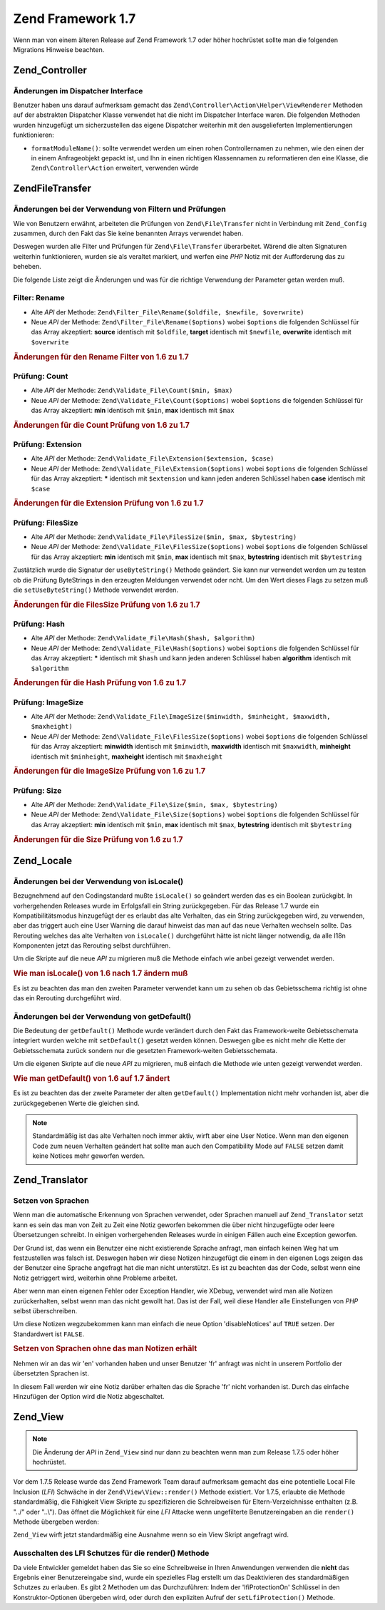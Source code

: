 .. EN-Revision: none
.. _migration.17:

Zend Framework 1.7
==================

Wenn man von einem älteren Release auf Zend Framework 1.7 oder höher hochrüstet sollte man die folgenden
Migrations Hinweise beachten.

.. _migration.17.zend.controller:

Zend_Controller
---------------

.. _migration.17.zend.controller.dispatcher:

Änderungen im Dispatcher Interface
^^^^^^^^^^^^^^^^^^^^^^^^^^^^^^^^^^

Benutzer haben uns darauf aufmerksam gemacht das ``Zend\Controller\Action\Helper\ViewRenderer`` Methoden auf der
abstrakten Dispatcher Klasse verwendet hat die nicht im Dispatcher Interface waren. Die folgenden Methoden wurden
hinzugefügt um sicherzustellen das eigene Dispatcher weiterhin mit den ausgelieferten Implementierungen
funktionieren:

- ``formatModuleName()``: sollte verwendet werden um einen rohen Controllernamen zu nehmen, wie den einen der in
  einem Anfrageobjekt gepackt ist, und Ihn in einen richtigen Klassennamen zu reformatieren den eine Klasse, die
  ``Zend\Controller\Action`` erweitert, verwenden würde

.. _migration.17.zend.file.transfer:

Zend\File\Transfer
------------------

.. _migration.17.zend.file.transfer.validators:

Änderungen bei der Verwendung von Filtern und Prüfungen
^^^^^^^^^^^^^^^^^^^^^^^^^^^^^^^^^^^^^^^^^^^^^^^^^^^^^^^

Wie von Benutzern erwähnt, arbeiteten die Prüfungen von ``Zend\File\Transfer`` nicht in Verbindung mit
``Zend_Config`` zusammen, durch den Fakt das Sie keine benannten Arrays verwendet haben.

Deswegen wurden alle Filter und Prüfungen für ``Zend\File\Transfer`` überarbeitet. Wärend die alten Signaturen
weiterhin funktionieren, wurden sie als veraltet markiert, und werfen eine *PHP* Notiz mit der Aufforderung das zu
beheben.

Die folgende Liste zeigt die Änderungen und was für die richtige Verwendung der Parameter getan werden muß.

.. _migration.17.zend.file.transfer.validators.rename:

Filter: Rename
^^^^^^^^^^^^^^

- Alte *API* der Methode: ``Zend\Filter_File\Rename($oldfile, $newfile, $overwrite)``

- Neue *API* der Methode: ``Zend\Filter_File\Rename($options)`` wobei ``$options`` die folgenden Schlüssel für
  das Array akzeptiert: **source** identisch mit ``$oldfile``, **target** identisch mit ``$newfile``, **overwrite**
  identisch mit ``$overwrite``

.. _migration.17.zend.file.transfer.validators.rename.example:

.. rubric:: Änderungen für den Rename Filter von 1.6 zu 1.7

.. code-block:: php
   :linenos:

   // Beispiel für 1.6
   $upload = new Zend\File\Transfer\Adapter\Http();
   $upload->addFilter('Rename',
                      array('/path/to/oldfile', '/path/to/newfile', true));

   // Gleiches Beispiel für 1.7
   $upload = new Zend\File\Transfer\Adapter\Http();
   $upload->addFilter('Rename',
                      array('source' => '/path/to/oldfile',
                            'target' => '/path/to/newfile',
                            'overwrite' => true));

.. _migration.17.zend.file.transfer.validators.count:

Prüfung: Count
^^^^^^^^^^^^^^

- Alte *API* der Methode: ``Zend\Validate_File\Count($min, $max)``

- Neue *API* der Methode: ``Zend\Validate_File\Count($options)`` wobei ``$options`` die folgenden Schlüssel für
  das Array akzeptiert: **min** identisch mit ``$min``, **max** identisch mit ``$max``

.. _migration.17.zend.file.transfer.validators.count.example:

.. rubric:: Änderungen für die Count Prüfung von 1.6 zu 1.7

.. code-block:: php
   :linenos:

   // Beispiel für 1.6
   $upload = new Zend\File\Transfer\Adapter\Http();
   $upload->addValidator('Count',
                         array(2, 3));

   // Gleiches Beispiel für 1.7
   $upload = new Zend\File\Transfer\Adapter\Http();
   $upload->addValidator('Count',
                         false,
                         array('min' => 2,
                               'max' => 3));

.. _migration.17.zend.file.transfer.validators.extension:

Prüfung: Extension
^^^^^^^^^^^^^^^^^^

- Alte *API* der Methode: ``Zend\Validate_File\Extension($extension, $case)``

- Neue *API* der Methode: ``Zend\Validate_File\Extension($options)`` wobei ``$options`` die folgenden Schlüssel
  für das Array akzeptiert: ***** identisch mit ``$extension`` und kann jeden anderen Schlüssel haben **case**
  identisch mit ``$case``

.. _migration.17.zend.file.transfer.validators.extension.example:

.. rubric:: Änderungen für die Extension Prüfung von 1.6 zu 1.7

.. code-block:: php
   :linenos:

   // Beispiel für 1.6
   $upload = new Zend\File\Transfer\Adapter\Http();
   $upload->addValidator('Extension',
                         array('jpg,gif,bmp', true));

   // Gleiches Beispiel für 1.7
   $upload = new Zend\File\Transfer\Adapter\Http();
   $upload->addValidator('Extension',
                         false,
                         array('extension1' => 'jpg,gif,bmp',
                               'case' => true));

.. _migration.17.zend.file.transfer.validators.filessize:

Prüfung: FilesSize
^^^^^^^^^^^^^^^^^^

- Alte *API* der Methode: ``Zend\Validate_File\FilesSize($min, $max, $bytestring)``

- Neue *API* der Methode: ``Zend\Validate_File\FilesSize($options)`` wobei ``$options`` die folgenden Schlüssel
  für das Array akzeptiert: **min** identisch mit ``$min``, **max** identisch mit ``$max``, **bytestring**
  identisch mit ``$bytestring``

Zustätzlich wurde die Signatur der ``useByteString()`` Methode geändert. Sie kann nur verwendet werden um zu
testen ob die Prüfung ByteStrings in den erzeugten Meldungen verwendet oder ncht. Um den Wert dieses Flags zu
setzen muß die ``setUseByteString()`` Methode verwendet werden.

.. _migration.17.zend.file.transfer.validators.filessize.example:

.. rubric:: Änderungen für die FilesSize Prüfung von 1.6 zu 1.7

.. code-block:: php
   :linenos:

   // Beispiel für 1.6
   $upload = new Zend\File\Transfer\Adapter\Http();
   $upload->addValidator('FilesSize',
                         array(100, 10000, true));

   // Gleiches Beispiel für 1.7
   $upload = new Zend\File\Transfer\Adapter\Http();
   $upload->addValidator('FilesSize',
                         false,
                         array('min' => 100,
                               'max' => 10000,
                               'bytestring' => true));

   // Beispiel für 1.6
   $upload->useByteString(true); // Flag setzen

   // Gleiches Beispiel für 1.7
   $upload->setUseByteSting(true); // Flag setzen

.. _migration.17.zend.file.transfer.validators.hash:

Prüfung: Hash
^^^^^^^^^^^^^

- Alte *API* der Methode: ``Zend\Validate_File\Hash($hash, $algorithm)``

- Neue *API* der Methode: ``Zend\Validate_File\Hash($options)`` wobei ``$options`` die folgenden Schlüssel für
  das Array akzeptiert: ***** identisch mit ``$hash`` und kann jeden anderen Schlüssel haben **algorithm**
  identisch mit ``$algorithm``

.. _migration.17.zend.file.transfer.validators.hash.example:

.. rubric:: Änderungen für die Hash Prüfung von 1.6 zu 1.7

.. code-block:: php
   :linenos:

   // Beispiel für 1.6
   $upload = new Zend\File\Transfer\Adapter\Http();
   $upload->addValidator('Hash',
                         array('12345', 'md5'));

   // Gleiches Beispiel für 1.7
   $upload = new Zend\File\Transfer\Adapter\Http();
   $upload->addValidator('Hash',
                         false,
                         array('hash1' => '12345',
                               'algorithm' => 'md5'));

.. _migration.17.zend.file.transfer.validators.imagesize:

Prüfung: ImageSize
^^^^^^^^^^^^^^^^^^

- Alte *API* der Methode: ``Zend\Validate_File\ImageSize($minwidth, $minheight, $maxwidth, $maxheight)``

- Neue *API* der Methode: ``Zend\Validate_File\FilesSize($options)`` wobei ``$options`` die folgenden Schlüssel
  für das Array akzeptiert: **minwidth** identisch mit ``$minwidth``, **maxwidth** identisch mit ``$maxwidth``,
  **minheight** identisch mit ``$minheight``, **maxheight** identisch mit ``$maxheight``

.. _migration.17.zend.file.transfer.validators.imagesize.example:

.. rubric:: Änderungen für die ImageSize Prüfung von 1.6 zu 1.7

.. code-block:: php
   :linenos:

   // Beispiel für 1.6
   $upload = new Zend\File\Transfer\Adapter\Http();
   $upload->addValidator('ImageSize',
                         array(10, 10, 100, 100));

   // Gleiches Beispiel für 1.7
   $upload = new Zend\File\Transfer\Adapter\Http();
   $upload->addValidator('ImageSize',
                         false,
                         array('minwidth' => 10,
                               'minheight' => 10,
                               'maxwidth' => 100,
                               'maxheight' => 100));

.. _migration.17.zend.file.transfer.validators.size:

Prüfung: Size
^^^^^^^^^^^^^

- Alte *API* der Methode: ``Zend\Validate_File\Size($min, $max, $bytestring)``

- Neue *API* der Methode: ``Zend\Validate_File\Size($options)`` wobei ``$options`` die folgenden Schlüssel für
  das Array akzeptiert: **min** identisch mit ``$min``, **max** identisch mit ``$max``, **bytestring** identisch
  mit ``$bytestring``

.. _migration.17.zend.file.transfer.validators.size.example:

.. rubric:: Änderungen für die Size Prüfung von 1.6 zu 1.7

.. code-block:: php
   :linenos:

   // Beispiel für 1.6
   $upload = new Zend\File\Transfer\Adapter\Http();
   $upload->addValidator('Size',
                         array(100, 10000, true));

   // Gleiches Beispiel für 1.7
   $upload = new Zend\File\Transfer\Adapter\Http();
   $upload->addValidator('Size',
                         false,
                         array('min' => 100,
                               'max' => 10000,
                               'bytestring' => true));

.. _migration.17.zend.locale:

Zend_Locale
-----------

.. _migration.17.zend.locale.islocale:

Änderungen bei der Verwendung von isLocale()
^^^^^^^^^^^^^^^^^^^^^^^^^^^^^^^^^^^^^^^^^^^^

Bezugnehmend auf den Codingstandard mußte ``isLocale()`` so geändert werden das es ein Boolean zurückgibt. In
vorhergehenden Releases wurde im Erfolgsfall ein String zurückgegeben. Für das Release 1.7 wurde ein
Kompatibilitätsmodus hinzugefügt der es erlaubt das alte Verhalten, das ein String zurückgegeben wird, zu
verwenden, aber das triggert auch eine User Warning die darauf hinweist das man auf das neue Verhalten wechseln
sollte. Das Rerouting welches das alte Verhalten von ``isLocale()`` durchgeführt hätte ist nicht länger
notwendig, da alle I18n Komponenten jetzt das Rerouting selbst durchführen.

Um die Skripte auf die neue *API* zu migrieren muß die Methode einfach wie anbei gezeigt verwendet werden.

.. _migration.17.zend.locale.islocale.example:

.. rubric:: Wie man isLocale() von 1.6 nach 1.7 ändern muß

.. code-block:: php
   :linenos:

   // Beispiel für 1.6
   if ($locale = Zend\Locale\Locale::isLocale($locale)) {
       // mach was
   }

   // Selbes Beispiel für 1.7

   // Man sollte den Kompatibilitätsmodus ändern um User Warnings zu verhindern
   // Aber man kann das in der Bootstrap tun
   Zend\Locale\Locale::$compatibilityMode = false;

   if (Zend\Locale\Locale::isLocale($locale)) {
   }

Es ist zu beachten das man den zweiten Parameter verwendet kann um zu sehen ob das Gebietsschema richtig ist ohne
das ein Rerouting durchgeführt wird.

.. code-block:: php
   :linenos:

   // Beispiel für 1.6
   if ($locale = Zend\Locale\Locale::isLocale($locale, false)) {
       // mach was
   }

   // Selbes Beispiel für 1.7

   // Man sollte den Kompatibilitätsmodus ändern um User Warnings zu verhindern
   // Aber man kann das in der Bootstrap tun
   Zend\Locale\Locale::$compatibilityMode = false;

   if (Zend\Locale\Locale::isLocale($locale, false)) {
       if (Zend\Locale\Locale::isLocale($locale, true)) {
           // gar kein Gebietsschema
       }

       // Original String ist kein Gebietsschema, kann aber Reroutet werden
   }

.. _migration.17.zend.locale.islocale.getdefault:

Änderungen bei der Verwendung von getDefault()
^^^^^^^^^^^^^^^^^^^^^^^^^^^^^^^^^^^^^^^^^^^^^^

Die Bedeutung der ``getDefault()`` Methode wurde verändert durch den Fakt das Framework-weite Gebietsschemata
integriert wurden welche mit ``setDefault()`` gesetzt werden können. Deswegen gibe es nicht mehr die Kette der
Gebietsschemata zurück sondern nur die gesetzten Framework-weiten Gebietsschemata.

Um die eigenen Skripte auf die neue *API* zu migrieren, muß einfach die Methode wie unten gezeigt verwendet
werden.

.. _migration.17.zend.locale.getdefault.example:

.. rubric:: Wie man getDefault() von 1.6 auf 1.7 ändert

.. code-block:: php
   :linenos:

   // Beispiel für 1.6
   $locales = $locale->getDefault(Zend\Locale\Locale::BROWSER);

   // Selbes Beispiel für 1.7

   // Man sollte den Compatibility Mode setzen um User Notices zu verhindern
   // Das kann in der Bootstrap Datei getan werden
   Zend\Locale\Locale::$compatibilityMode = false;

   $locale = Zend\Locale\Locale::getOrder(Zend\Locale\Locale::BROWSER);

Es ist zu beachten das der zweite Parameter der alten ``getDefault()`` Implementation nicht mehr vorhanden ist,
aber die zurückgegebenen Werte die gleichen sind.

.. note::

   Standardmäßig ist das alte Verhalten noch immer aktiv, wirft aber eine User Notice. Wenn man den eigenen Code
   zum neuen Verhalten geändert hat sollte man auch den Compatibility Mode auf ``FALSE`` setzen damit keine
   Notices mehr geworfen werden.

.. _migration.17.zend.translator:

Zend_Translator
---------------

.. _migration.17.zend.translator.languages:

Setzen von Sprachen
^^^^^^^^^^^^^^^^^^^

Wenn man die automatische Erkennung von Sprachen verwendet, oder Sprachen manuell auf ``Zend_Translator`` setzt
kann es sein das man von Zeit zu Zeit eine Notiz geworfen bekommen die über nicht hinzugefügte oder leere
Übersetzungen schreibt. In einigen vorhergehenden Releases wurde in einigen Fällen auch eine Exception geworfen.

Der Grund ist, das wenn ein Benutzer eine nicht existierende Sprache anfragt, man einfach keinen Weg hat um
festzustellen was falsch ist. Deswegen haben wir diese Notizen hinzugefügt die einem in den eigenen Logs zeigen
das der Benutzer eine Sprache angefragt hat die man nicht unterstützt. Es ist zu beachten das der Code, selbst
wenn eine Notiz getriggert wird, weiterhin ohne Probleme arbeitet.

Aber wenn man einen eigenen Fehler oder Exception Handler, wie XDebug, verwendet wird man alle Notizen
zurückerhalten, selbst wenn man das nicht gewollt hat. Das ist der Fall, weil diese Handler alle Einstellungen von
*PHP* selbst überschreiben.

Um diese Notizen wegzubekommen kann man einfach die neue Option 'disableNotices' auf ``TRUE`` setzen. Der
Standardwert ist ``FALSE``.

.. _migration.17.zend.translator.example:

.. rubric:: Setzen von Sprachen ohne das man Notizen erhält

Nehmen wir an das wir 'en' vorhanden haben und unser Benutzer 'fr' anfragt was nicht in unserem Portfolio der
übersetzten Sprachen ist.

.. code-block:: php
   :linenos:

   $language = new Zend\Translator\Translator('gettext',
                                  '/path/to/translations',
                                  'auto');

In diesem Fall werden wir eine Notiz darüber erhalten das die Sprache 'fr' nicht vorhanden ist. Durch das einfache
Hinzufügen der Option wird die Notiz abgeschaltet.

.. code-block:: php
   :linenos:

   $language = new Zend\Translator\Translator('gettext',
                                  '/path/to/translations',
                                  'auto',
                                  array('disableNotices' => true));

.. _migration.17.zend.view:

Zend_View
---------

.. note::

   Die Änderung der *API* in ``Zend_View`` sind nur dann zu beachten wenn man zum Release 1.7.5 oder höher
   hochrüstet.

Vor dem 1.7.5 Release wurde das Zend Framework Team darauf aufmerksam gemacht das eine potentielle Local File
Inclusion (*LFI*) Schwäche in der ``Zend\View\View::render()`` Methode existiert. Vor 1.7.5, erlaubte die Methode
standardmäßig, die Fähigkeit View Skripte zu spezifizieren die Schreibweisen für Eltern-Verzeichnisse enthalten
(z.B. "../" oder "..\\"). Das öffnet die Möglichkeit für eine *LFI* Attacke wenn ungefilterte Benutzereingaben
an die ``render()`` Methode übergeben werden:

.. code-block:: php
   :linenos:

   // Wobei $_GET['foobar'] = '../../../../etc/passwd'
   echo $view->render($_GET['foobar']); // LFI Einbruch

``Zend_View`` wirft jetzt standardmäßig eine Ausnahme wenn so ein View Skript angefragt wird.

.. _migration.17.zend.view.disabling:

Ausschalten des LFI Schutzes für die render() Methode
^^^^^^^^^^^^^^^^^^^^^^^^^^^^^^^^^^^^^^^^^^^^^^^^^^^^^

Da viele Entwickler gemeldet haben das Sie so eine Schreibweise in Ihren Anwendungen verwenden die **nicht** das
Ergebnis einer Benutzereingabe sind, wurde ein spezielles Flag erstellt um das Deaktivieren des standardmäßigen
Schutzes zu erlauben. Es gibt 2 Methoden um das Durchzuführen: Indem der 'lfiProtectionOn' Schlüssel in den
Konstruktor-Optionen übergeben wird, oder durch den expliziten Aufruf der ``setLfiProtection()`` Methode.

.. code-block:: php
   :linenos:

   // Ausschalten über den Konstruktor
   $view = new Zend\View\View(array('lfiProtectionOn' => false));

   // Ausschalten über expliziten Aufruf der Methode:
   $view = new Zend\View\View();
   $view->setLfiProtection(false);


